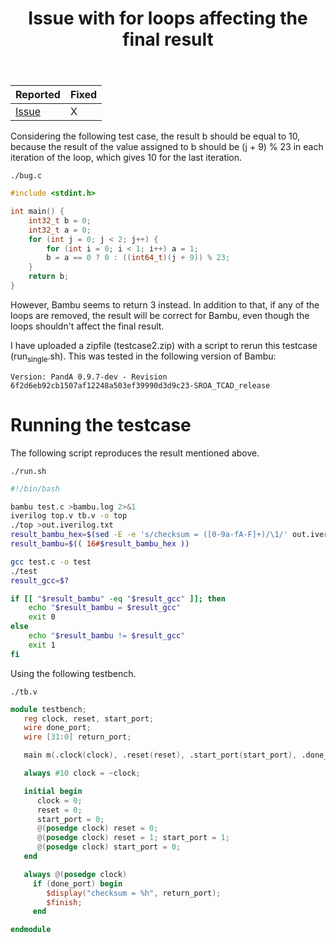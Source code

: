 #+title: Issue with for loops affecting the final result

| Reported | Fixed |
|----------+-------|
| [[https://github.com/ferrandi/PandA-bambu/issues/27][Issue]]    | X     |

Considering the following test case, the result b should be equal to 10, because the result of the value assigned to b should be (j + 9) % 23 in each iteration of the loop, which gives 10 for the last iteration.

~./bug.c~
#+begin_src C :tangle ./bug.c
#include <stdint.h>

int main() {
    int32_t b = 0;
    int32_t a = 0;
    for (int j = 0; j < 2; j++) {
        for (int i = 0; i < 1; i++) a = 1;
        b = a == 0 ? 0 : ((int64_t)(j + 9)) % 23;
    }
    return b;
}
#+end_src

However, Bambu seems to return 3 instead. In addition to that, if any of the loops are removed, the result will be correct for Bambu, even though the loops shouldn't affect the final result.

I have uploaded a zipfile (testcase2.zip) with a script to rerun this testcase (run_single.sh). This was tested in the following version of Bambu:

#+begin_src
Version: PandA 0.9.7-dev - Revision 6f2d6eb92cb1507af12248a503ef39990d3d9c23-SROA_TCAD_release
#+end_src

* Running the testcase

The following script reproduces the result mentioned above.

~./run.sh~
#+begin_src sh :tangle ./run.sh
#!/bin/bash

bambu test.c >bambu.log 2>&1
iverilog top.v tb.v -o top
./top >out.iverilog.txt
result_bambu_hex=$(sed -E -e 's/checksum = ([0-9a-fA-F]+)/\1/' out.iverilog.txt)
result_bambu=$(( 16#$result_bambu_hex ))

gcc test.c -o test
./test
result_gcc=$?

if [[ "$result_bambu" -eq "$result_gcc" ]]; then
    echo "$result_bambu = $result_gcc"
    exit 0
else
    echo "$result_bambu != $result_gcc"
    exit 1
fi
#+end_src

Using the following testbench.

~./tb.v~
#+begin_src verilog :tangle ./tb.v
module testbench;
   reg clock, reset, start_port;
   wire done_port;
   wire [31:0] return_port;

   main m(.clock(clock), .reset(reset), .start_port(start_port), .done_port(done_port), .return_port(return_port));

   always #10 clock = ~clock;

   initial begin
      clock = 0;
      reset = 0;
      start_port = 0;
      @(posedge clock) reset = 0;
      @(posedge clock) reset = 1; start_port = 1;
      @(posedge clock) start_port = 0;
   end

   always @(posedge clock)
     if (done_port) begin
        $display("checksum = %h", return_port);
        $finish;
     end

endmodule
#+end_src
